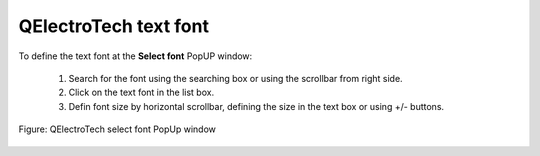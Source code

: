 .. _annex/text_font:

======================
QElectroTech text font
======================

To define the text font at the **Select font** PopUP window:

    1. Search for the font using the searching box or using the scrollbar from right side.
    2. Click on the text font in the list box.
    3. Defin font size by horizontal scrollbar, defining the size in the text box or using +/- buttons.

.. figure:: ../images/qet_select_font.png
    :align: center

    Figure: QElectroTech select font PopUp window